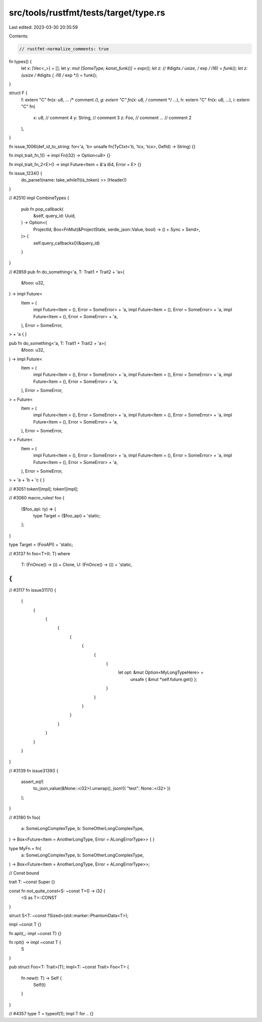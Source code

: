 src/tools/rustfmt/tests/target/type.rs
======================================

Last edited: 2023-03-30 20:35:59

Contents:

.. code-block:: rs

    // rustfmt-normalize_comments: true
fn types() {
    let x: [Vec<_>] = [];
    let y: *mut [SomeType; konst_funk()] = expr();
    let z: (/* #digits */ usize, /* exp */ i16) = funk();
    let z: (usize /* #digits */, i16 /* exp */) = funk();
}

struct F {
    f: extern "C" fn(x: u8, ... /* comment */),
    g: extern "C" fn(x: u8, /* comment */ ...),
    h: extern "C" fn(x: u8, ...),
    i: extern "C" fn(
        x: u8,
        // comment 4
        y: String, // comment 3
        z: Foo,
        // comment
        ... // comment 2
    ),
}

fn issue_1006(def_id_to_string: for<'a, 'b> unsafe fn(TyCtxt<'b, 'tcx, 'tcx>, DefId) -> String) {}

fn impl_trait_fn_1() -> impl Fn(i32) -> Option<u8> {}

fn impl_trait_fn_2<E>() -> impl Future<Item = &'a i64, Error = E> {}

fn issue_1234() {
    do_parse!(name: take_while1!(is_token) >> (Header))
}

// #2510
impl CombineTypes {
    pub fn pop_callback(
        &self,
        query_id: Uuid,
    ) -> Option<(
        ProjectId,
        Box<FnMut(&ProjectState, serde_json::Value, bool) -> () + Sync + Send>,
    )> {
        self.query_callbacks()(&query_id)
    }
}

// #2859
pub fn do_something<'a, T: Trait1 + Trait2 + 'a>(
    &fooo: u32,
) -> impl Future<
    Item = (
        impl Future<Item = (), Error = SomeError> + 'a,
        impl Future<Item = (), Error = SomeError> + 'a,
        impl Future<Item = (), Error = SomeError> + 'a,
    ),
    Error = SomeError,
> + 'a {
}

pub fn do_something<'a, T: Trait1 + Trait2 + 'a>(
    &fooo: u32,
) -> impl Future<
    Item = (
        impl Future<Item = (), Error = SomeError> + 'a,
        impl Future<Item = (), Error = SomeError> + 'a,
        impl Future<Item = (), Error = SomeError> + 'a,
    ),
    Error = SomeError,
> + Future<
    Item = (
        impl Future<Item = (), Error = SomeError> + 'a,
        impl Future<Item = (), Error = SomeError> + 'a,
        impl Future<Item = (), Error = SomeError> + 'a,
    ),
    Error = SomeError,
> + Future<
    Item = (
        impl Future<Item = (), Error = SomeError> + 'a,
        impl Future<Item = (), Error = SomeError> + 'a,
        impl Future<Item = (), Error = SomeError> + 'a,
    ),
    Error = SomeError,
> + 'a + 'b + 'c {
}

// #3051
token![impl];
token![impl];

// #3060
macro_rules! foo {
    ($foo_api: ty) => {
        type Target = ($foo_api) + 'static;
    };
}

type Target = (FooAPI) + 'static;

// #3137
fn foo<T>(t: T)
where
    T: (FnOnce() -> ()) + Clone,
    U: (FnOnce() -> ()) + 'static,
{
}

// #3117
fn issue3117() {
    {
        {
            {
                {
                    {
                        {
                            {
                                {
                                    let opt: &mut Option<MyLongTypeHere> =
                                        unsafe { &mut *self.future.get() };
                                }
                            }
                        }
                    }
                }
            }
        }
    }
}

// #3139
fn issue3139() {
    assert_eq!(
        to_json_value(&None::<i32>).unwrap(),
        json!({ "test": None::<i32> })
    );
}

// #3180
fn foo(
    a: SomeLongComplexType,
    b: SomeOtherLongComplexType,
) -> Box<Future<Item = AnotherLongType, Error = ALongErrorType>> {
}

type MyFn = fn(
    a: SomeLongComplexType,
    b: SomeOtherLongComplexType,
) -> Box<Future<Item = AnotherLongType, Error = ALongErrorType>>;

// Const bound

trait T: ~const Super {}

const fn not_quite_const<S: ~const T>() -> i32 {
    <S as T>::CONST
}

struct S<T: ~const ?Sized>(std::marker::PhantomData<T>);

impl ~const T {}

fn apit(_: impl ~const T) {}

fn rpit() -> impl ~const T {
    S
}

pub struct Foo<T: Trait>(T);
impl<T: ~const Trait> Foo<T> {
    fn new(t: T) -> Self {
        Self(t)
    }
}

// #4357
type T = typeof(1);
impl T for .. {}


